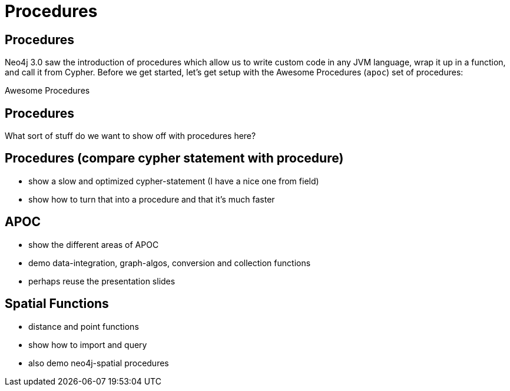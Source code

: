 = Procedures
:icons: font

== Procedures

Neo4j 3.0 saw the introduction of procedures which allow us to write custom code in any JVM language, wrap it up in a function, and call it from Cypher.
Before we get started, let's get setup with the Awesome Procedures (`apoc`) set of procedures:

pass:a[<a play-topic='{guides}/installing_apoc.html'>Awesome Procedures</a>]

== Procedures

What sort of stuff do we want to show off with procedures here?

== Procedures (compare cypher statement with procedure)
- show a slow and optimized cypher-statement (I have a nice one from field)
- show how to turn that into a procedure and that it's much faster

== APOC
- show the different areas of APOC
- demo data-integration, graph-algos, conversion and collection functions
- perhaps reuse the presentation slides

== Spatial Functions
- distance and point functions
- show how to import and query
- also demo neo4j-spatial procedures

